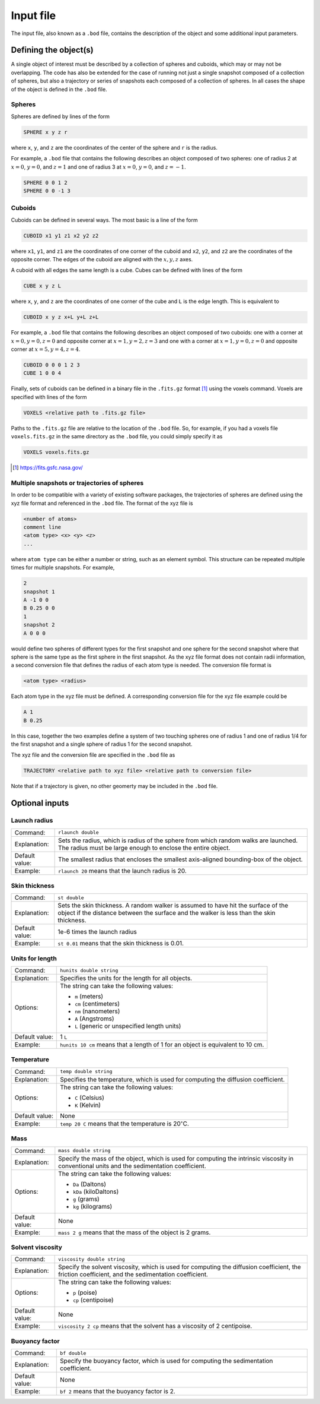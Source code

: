 ==========
Input file
==========

.. role:: raw-latex(raw)
   :format: latex
..

.. raw:: latex

   \maketitle

The input file, also known as a ``.bod`` file, contains the description
of the object and some additional input parameters.

.. _defineobj:

Defining the object(s)
----------------------

A single object of interest must be described by a collection of spheres
and cuboids, which may or may not be overlapping. The code has also be extended for the case of running not just a single snapshot composed of a collection of spheres, but also a trajectory or series of snapshots each composed of a collection of spheres. In all cases the shape of the object is defined in the ``.bod`` file.

Spheres
~~~~~~~

Spheres are defined by lines of the form

.. code-block:: none

	SPHERE x y z r

where ``x``, ``y``, and ``z`` are the coordinates of the center of the 
sphere and ``r`` is the radius.

For example, a ``.bod`` file that contains the
following describes an object composed of two spheres: one of radius 2
at :math:`x=0`, :math:`y=0`, and :math:`z=1` and one of radius 3 at
:math:`x=0`, :math:`y=0`, and :math:`z=-1`.
	
.. code-block:: none

	SPHERE 0 0 1 2
	SPHERE 0 0 -1 3   

Cuboids
~~~~~~~

Cuboids can be defined in several ways.  The most basic is a line of the
form

.. code-block:: none

	CUBOID x1 y1 z1 x2 y2 z2

where ``x1``, ``y1``, and ``z1`` are the coordinates of one corner of the
cuboid and ``x2``, ``y2``, and ``z2`` are the coordinates of the opposite
corner.  The edges of the cuboid are aligned with the :math:`x, y, z` axes.

A cuboid with all edges the same length is a cube.  Cubes can be defined
with lines of the form

.. code-block:: none

	CUBE x y z L

where ``x``, ``y``, and ``z`` are the coordinates of one corner of the cube
and ``L`` is the edge length.  This is equivalent to

.. code-block:: none

	CUBOID x y z x+L y+L z+L

For example, a ``.bod`` file that contains the following describes an
object composed of two cuboids: one with a corner at :math:`x=0, y=0, z=0`
and opposite corner at :math:`x=1, y=2, z=3` and one with a corner at
:math:`x=1, y=0, z=0` and opposite corner at :math:`x=5, y=4, z=4`.

.. code-block:: none

	CUBOID 0 0 0 1 2 3
	CUBE 1 0 0 4

Finally, sets of cuboids can be defined in a binary file in the ``.fits.gz``
format [1]_ using the voxels command.  Voxels are specified with lines of the
form

.. code-block:: none

	VOXELS <relative path to .fits.gz file>

Paths to the ``.fits.gz`` file are relative to the location of the ``.bod``
file.  So, for example, if you had a voxels file ``voxels.fits.gz`` in the
same directory as the ``.bod`` file, you could simply specify it as

.. code-block:: none

	VOXELS voxels.fits.gz

.. [1] https://fits.gsfc.nasa.gov/

Multiple snapshots or trajectories of spheres
~~~~~~~~~~~~~~~~~~~~~~~~~~~~~~~~~~~~~~~~~~~~~

In order to be compatible with a variety of existing software packages, the trajectories of spheres are defined using the xyz file format and referenced in the ``.bod`` file. The format of the xyz file is

.. code-block:: none

	<number of atoms>
	comment line
	<atom type> <x> <y> <z>
	...

where ``atom type`` can be either a number or string, such as an element symbol. This structure can be repeated multiple times for multiple snapshots. For example,

.. code-block:: none

	2
	snapshot 1
	A -1 0 0
	B 0.25 0 0
	1
	snapshot 2
	A 0 0 0

would define two spheres of different types for the first snapshot and one sphere for the second snapshot where that sphere is the same type as the first sphere in the first snapshot. As the xyz file format does not contain radii information, a second conversion file that defines the radius of each atom type is needed. The conversion file format is

.. code-block:: none

	<atom type> <radius>

Each atom type in the xyz file must be defined. A corresponding conversion file for the xyz file example could be

.. code-block:: none

	A 1
	B 0.25

In this case, together the two examples define a system of two touching spheres one of radius 1 and one of radius 1/4 for the first snapshot and a single sphere of radius 1 for the second snapshot.
 
The xyz file and the conversion file are specified in the ``.bod`` file as

.. code-block:: none

	TRAJECTORY <relative path to xyz file> <relative path to conversion file>
	
Note that if a trajectory is given, no other geomerty may be included in the ``.bod`` file.

.. _optinputs:

Optional inputs
---------------

Launch radius
~~~~~~~~~~~~~

+-------------------+-----------------------------------+
| Command:          | ``rlaunch double``                |
+-------------------+-----------------------------------+
| Explanation:      | Sets the radius, which is radius  |
|                   | of the sphere from which random   |
|                   | walks are launched. The radius    |
|                   | must be large enough to enclose   |
|                   | the entire object.                |
+-------------------+-----------------------------------+
| Default value:    | The smallest radius that encloses |
|                   | the smallest axis-aligned         |
|                   | bounding-box of the object.       |
+-------------------+-----------------------------------+
| Example:          | ``rlaunch 20`` means that the     |
|                   | launch radius is 20.              |
+-------------------+-----------------------------------+

Skin thickness
~~~~~~~~~~~~~~

+-------------------+-----------------------------------+
| Command:          | ``st double``                     |
+-------------------+-----------------------------------+
| Explanation:      | Sets the skin thickness. A random |
|                   | walker is assumed to have hit the |
|                   | surface of the object if the      |
|                   | distance between the surface and  |
|                   | the walker is less than the skin  |
|                   | thickness.                        |
+-------------------+-----------------------------------+
| Default value:    | 1e-6 times the launch radius      |
+-------------------+-----------------------------------+
| Example:          | ``st 0.01`` means that the skin   |
|                   | thickness is 0.01.                |
+-------------------+-----------------------------------+

Units for length
~~~~~~~~~~~~~~~~

+-------------------+-----------------------------------+
| Command:          | ``hunits double string``          |
+-------------------+-----------------------------------+
| Explanation:      | Specifies the units for the       |
|                   | length for all objects.           |
+-------------------+-----------------------------------+
| Options:          | The string can take the following |
|                   | values:                           |
|                   |                                   |
|                   | -  ``m`` (meters)                 |
|                   |                                   |
|                   | -  ``cm`` (centimeters)           |
|                   |                                   |
|                   | -  ``nm`` (nanometers)            |
|                   |                                   |
|                   | -  ``A`` (Angstroms)              |
|                   |                                   |
|                   | -  ``L`` (generic or unspecified  |
|                   |    length units)                  |
+-------------------+-----------------------------------+
| Default value:    | 1 ``L``                           |
+-------------------+-----------------------------------+
| Example:          | ``hunits 10 cm`` means that a     |
|                   | length of 1 for an object is      |
|                   | equivalent to 10 cm.              |
+-------------------+-----------------------------------+

Temperature
~~~~~~~~~~~

+-------------------+-----------------------------------+
| Command:          | ``temp double string``            |
+-------------------+-----------------------------------+
| Explanation:      | Specifies the temperature, which  |
|                   | is used for computing the         |
|                   | diffusion coefficient.            |
+-------------------+-----------------------------------+
| Options:          | The string can take the following |
|                   | values:                           |
|                   |                                   |
|                   | -  ``C`` (Celsius)                |
|                   |                                   |
|                   | -  ``K`` (Kelvin)                 |
+-------------------+-----------------------------------+
| Default value:    | None                              |
+-------------------+-----------------------------------+
| Example:          | ``temp 20 C`` means that the      |
|                   | temperature is                    |
|                   | 20\ :math:`^\circ`\ C.            |
+-------------------+-----------------------------------+

Mass
~~~~

+-------------------+-----------------------------------+
| Command:          | ``mass double string``            |
+-------------------+-----------------------------------+
| Explanation:      | Specify the mass of the object,   |
|                   | which is used for computing the   |
|                   | intrinsic viscosity in            |
|                   | conventional units and the        |
|                   | sedimentation coefficient.        |
+-------------------+-----------------------------------+
| Options:          | The string can take the following |
|                   | values:                           |
|                   |                                   |
|                   | -  ``Da`` (Daltons)               |
|                   |                                   |
|                   | -  ``kDa`` (kiloDaltons)          |
|                   |                                   |
|                   | -  ``g`` (grams)                  |
|                   |                                   |
|                   | -  ``kg`` (kilograms)             |
+-------------------+-----------------------------------+
| Default value:    | None                              |
+-------------------+-----------------------------------+
| Example:          | ``mass 2 g`` means that the mass  |
|                   | of the object is 2 grams.         |
+-------------------+-----------------------------------+

Solvent viscosity
~~~~~~~~~~~~~~~~~

+-------------------+-----------------------------------+
| Command:          | ``viscosity double string``       |
+-------------------+-----------------------------------+
| Explanation:      | Specify the solvent viscosity,    |
|                   | which is used for computing the   |
|                   | diffusion coefficient, the        |
|                   | friction coefficient, and the     |
|                   | sedimentation coefficient.        |
+-------------------+-----------------------------------+
| Options:          | The string can take the following |
|                   | values:                           |
|                   |                                   |
|                   | -  ``p`` (poise)                  |
|                   |                                   |
|                   | -  ``cp`` (centipoise)            |
+-------------------+-----------------------------------+
| Default value:    | None                              |
+-------------------+-----------------------------------+
| Example:          | ``viscosity 2 cp`` means that the |
|                   | solvent has a viscosity of 2      |
|                   | centipoise.                       |
+-------------------+-----------------------------------+

Buoyancy factor
~~~~~~~~~~~~~~~

+-------------------+-----------------------------------+
| Command:          | ``bf double``                     |
+-------------------+-----------------------------------+
| Explanation:      | Specify the buoyancy factor,      |
|                   | which is used for computing the   |
|                   | sedimentation coefficient.        |
+-------------------+-----------------------------------+
| Default value:    | None                              |
+-------------------+-----------------------------------+
| Example:          | ``bf 2`` means that the buoyancy  |
|                   | factor is 2.                      |
+-------------------+-----------------------------------+

